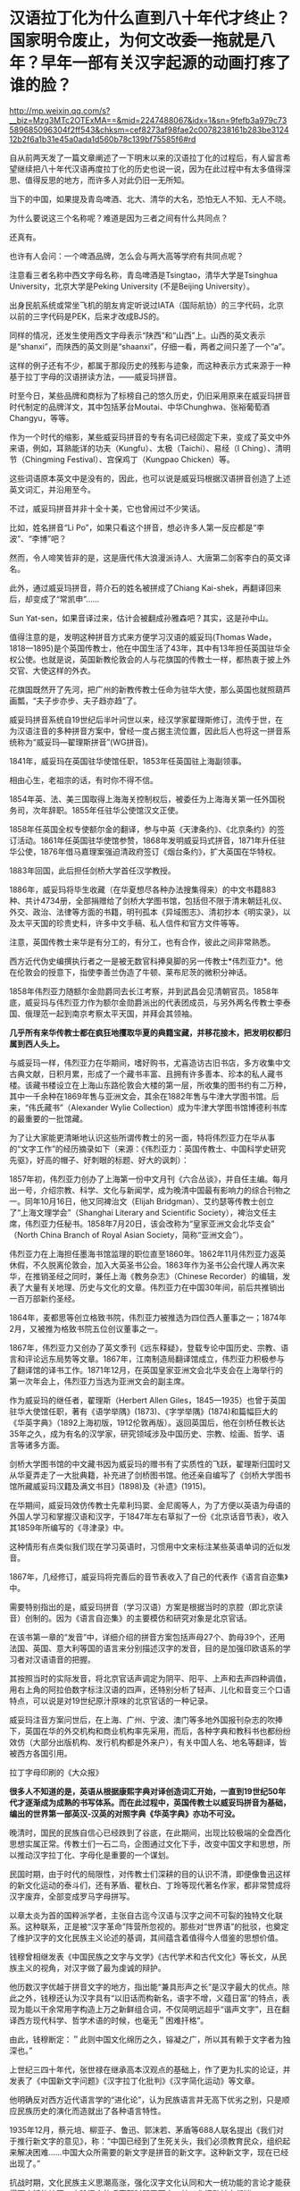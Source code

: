 * 汉语拉丁化为什么直到八十年代才终止？国家明令废止，为何文改委一拖就是八年？早年一部有关汉字起源的动画打疼了谁的脸？

http://mp.weixin.qq.com/s?__biz=Mzg3MTc2OTExMA==&mid=2247488067&idx=1&sn=9fefb3a979c73589685096304f2ff543&chksm=cef8273af98fae2c0078238161b283be312412b2f6a1b31e45a0ada1d560b78c139bf75585f6#rd



自从前两天发了一篇文章阐述了一下明末以来的汉语拉丁化的过程后，有人留言希望继续把八十年代汉语再度拉丁化的历史也说一说，因为在此过程中有太多值得深思、值得反思的地方，而许多人对此仍旧一无所知。

当下的中国，如果提及青岛啤酒、北大、清华的大名，恐怕无人不知、无人不晓。

为什么要说这三个名称呢？难道是因为三者之间有什么共同点？

还真有。

[[./img/10-1.jpeg]]

[[./img/10-2.jpeg]]

[[./img/10-3.jpeg]]

也许有人会问：一个啤酒品牌，怎么会与两大高等学府有共同点呢？

注意看三者名称中西文字母名称，青岛啤酒是Tsingtao，清华大学是Tsinghua
University，北京大学是Peking University (不是Beijing University）。

出身民航系统或常坐飞机的朋友肯定听说过IATA（国际航协）的三字代码，北京以前的三字代码是PEK，后来才改成BJS的。

同样的情况，还发生使用西文字母表示“陕西”和“山西”上。山西的英文表示是“shanxi”，而陕西的英文则是“shaanxi”，仔细一看，两者之间只差了一个“a”。

这样的例子还有不少，都属于那段历史的残影与迹象，而这种表示方式来源于一种基于拉丁字母的汉语拼读方法，------威妥玛拼音。

时至今日，某些品牌和商标为了标榜自己的悠久历史，仍旧采用原来在威妥玛拼音时代制定的品牌洋文，其中包括茅台Moutai、中华Chunghwa、张裕葡萄酒Changyu，等等。

作为一个时代的缩影，某些威妥玛拼音的专有名词已经固定下来，变成了英文中外来语，例如，耳熟能详的功夫（Kungfu）、太极（Taichi）、易经（I
Ching）、清明节（Chingming Festival）、宫保鸡丁（Kungpao Chicken）等。

这些词语原本英文中是没有的，因此，也可以说是威妥玛根据汉语拼音创造了上述英文词汇，并沿用至今。

不过，威妥玛拼音并非十全十美，它也曾闹过不少笑话。

比如，姓名拼音“Li
Po”，如果只看这个拼音，想必许多人第一反应都是“李波”、“李博”吧？

然而，令人啼笑皆非的是，这是唐代伟大浪漫派诗人、大唐第二剑客李白的英文译名。

此外，通过威妥玛拼音，蒋介石的姓名被拼成了Chiang
Kai-shek，再翻译回来后，却变成了“常凯申”......

Sun Yat-sen，如果音译过来，估计会被翻成孙雅森吧？其实，这是孙中山。

值得注意的是，发明这种拼音方式来方便学习汉语的威妥玛(Thomas
Wade，1818---1895)是个英国传教士，他在中国生活了43年，其中有13年担任英国驻华全权公使。也就是说，英国新教伦敦会的人与花旗国的传教士一样，都热衷于披上外交官、大使这样的外衣。

花旗国既然开了先河，把广州的新教传教士任命为驻华大使，那么英国也就照葫芦画瓢，“夫子步亦步、夫子趋亦趋”了。

威妥玛拼音系统自19世纪后半叶问世以来，经汉学家翟理斯修订，流传于世，在为汉语注音的多种拼音方案中，曾经一度占据主流位置，因此后人也将这一拼音系统称为“威妥玛---翟理斯拼音”(WG拼音)。　

1841年，威妥玛在英国驻华使馆任职，1853年任英国驻上海副领事。

相由心生，老祖宗的话，有时你不得不信。

[[./img/10-4.jpeg]]

1854年英、法、美三国取得上海海关控制权后，被委任为上海海关第一任外国税务司，次年辞职。1855年任驻华公使馆汉文正使。

1858年任英国全权专使额尔金的翻译，参与中英《天津条约》、《北京条约》的签订活动。1861年任英国驻华使馆参赞，1868年发明威妥玛式拼音，1871年升任驻华公使，1876年借马嘉理案强迫清政府签订《烟台条约》，扩大英国在华特权。

1883年回国，此后担任剑桥大学首任汉学教授。

1886年，威妥玛将毕生收藏（在华夏想尽各种办法搜集得来）的中文书籍883种、共计4734册，全部捐赠给了剑桥大学图书馆，包括但不限于清末朝廷礼仪、外交、政治、法律等方面的书籍，明刊孤本《异域图志》、清初抄本《明实录》，以及太平天国的珍贵史料，许多中文手稿、私人信件和官方文件等等。

注意，英国传教士来华是有分工的，有分工，也有合作，彼此之间非常熟悉。

西方近代伪史编撰执行者之一是被无数官科捧臭脚的另一传教士*伟烈亚力*。他在伦敦会的授意下，指使李善兰伪造了牛顿、莱布尼茨的微积分神话。

[[./img/10-5.jpeg]]

1858年伟烈亚力随额尔金勋爵同去长江考察，并到武昌会见清朝官员。1858年底，威妥玛与伟烈亚力作为额尔金勋爵派出的代表团成员，与另外两名传教士李泰国、俄理范一起到南京考察太平天国，并拜会其领袖。

*几乎所有来华传教士都在疯狂地攫取华夏的典籍宝藏，并移花接木，把发明权都归属到西人头上。*

与威妥玛一样，伟烈亚力在华期间，嗜好购书，尤喜造访古旧书店，多方收集中文古典文献，日积月累，形成了一个藏书丰富、且拥有许多善本、珍本的私人藏书楼。该藏书楼设立在上海山东路伦敦会大楼的第一层，所收集的图书约有二万种，其中一千余种在1869年售与亚洲文会，其余在1882年售与牛津大学图书馆。后来，“伟氏藏书”（Alexander
Wylie Collection）成为牛津大学图书馆博德利书库的最重要的一批馆藏。

为了让大家能更清晰地认识这些所谓传教士的另一面，特将伟烈亚力在华从事的“文字工作”的经历摘录如下（来源：《伟烈亚力：英国传教士、中国科学史研究先驱》，好高的帽子、好刺眼的标题、好大的讽刺）：

1857年初，伟烈亚力创办了上海第一份中文月刊《六合丛谈》，并自任主编。每月出一号，介绍宗教、科学、文化与新闻学，成为晚清中国最有影响力的综合刊物之一。同年10月16日，他又同裨治文（Elijah
Bridgman）、艾约瑟等传教士创立了“上海文理学会”（Shanghai Literary and
Scientific
Society），裨治文任主席，伟烈亚力任秘书。1858年7月20日，该会改称为“皇家亚洲文会北华支会”
（North China Branch of Royal Asian Society，简称“亚洲文会”）。

伟烈亚力在上海担任墨海书馆监理的职位直至1860年。1862年11月伟烈亚力返英休假，不久脱离伦敦会，加入大英圣书公会。1863年作为圣书公会代理人再次来华，在推销圣经之同时，兼任上海《教务杂志》（Chinese
Recorder）的编辑，发表了大量有关地理、历史与文化的文章。伟烈亚力在中国30年间，前后共推销出一百万部新约圣经。

1864年，麦都思等创立格致书院，伟烈亚力被推选为四位西人董事之一；1874年2月，又被推为格致书院五位创议董事之一。

1867年，伟烈亚力又创办了英文季刊《远东释疑》，登载专论中国历史、宗教、语言和评论远东局势等文章。1867年，江南制造局翻译馆成立，伟烈亚力积极参与了翻译馆的译书工作。1871年12月，在英国皇家亚洲文会北华支会在上海举行的第一次年会上，伟烈亚力当选为亚洲文会的副主席。

作为威妥玛的继任者，翟理斯（Herbert Allen
Giles，1845---1935）也曾于英国驻华大使馆任职，著有《语学举隅》(1873)、《字学举隅》(1874)和篇幅巨大的《华英字典》（1892上海初版，1912伦敦再版）。返回英国后，他在剑桥任教长达35年之久，成为有名的汉学家，研究领域涉及中国历史、宗教、绘画、哲学、语言等诸多方面。

[[./img/10-6.jpeg]]

剑桥大学图书馆的中文藏书因为威妥玛的赠书有了实质性的飞跃，翟理斯归国时又从华夏弄走了一大批典籍，补充进了剑桥图书馆。他还亲自编写了《剑桥大学图书馆所藏威妥玛汉籍及满文书目》(1898)及《补遗》(1915)。

在华期间，威妥玛效仿传教士先辈利玛窦、金尼阁等人，为了方便以英语为母语的外国人学习和掌握汉语和汉字，于1847年左右草拟了一份《北京话音节表》，收入其1859年所编写的《寻津录》中。

这种情形有点类似我们现在学习英语时，习惯用中文来标注某些英语单词的近似发音。

1867年，几经修订，威妥玛将完善后的音节表收入了自己的代表作《语言自迩集》中。

需要特别指出的是，威妥玛拼音（学习汉语）方案是根据当时的京腔（即北京读音）创制的。因为《语言自迩集》的主要模仿和研究对象是北京官话。

在该书第一章的“发音”中，详细介绍的拼音方案包括声母27个、韵母39个，还用法国、英国、意大利等国的语言来分别描述汉字的发音，目的是加强印欧语系的学习者对汉语语音的把握。

其按照当时的实际发音，将北京官话声调定为阴平、阳平、上声和去声四种调值，用右上角的阿拉伯数字标注汉语的四声，还特别分析了轻声、儿化和音变三个口语特点，可以说是对19世纪原汁原味的北京官话的一种记录。

威妥玛注音方案问世后，在上海、广州、宁波、澳门等多地外国报刊杂志的吹捧下，英国在华的外交机构和商业机构率先采用，而后，各种字典和教科书也都纷纷效仿（大部分出版机构、发行机构都是外来户），有关中国人名、地名等翻译，皆被西方各国引用。

拉丁字母印刷的《大众报》

[[./img/10-7.jpeg]]

*很多人不知道的是，英语从根据康熙字典对译创造词汇开始，一直到19世纪50年代才逐渐成为成熟的书写体系。而在此过程中，英国传教士以威妥玛拼音为基础，编出的世界第一部英汉-汉英的对照字典《华英字典》亦功不可没。*

晚清时，国民的民族自信心已经跌到了谷底，在此期间，出现比较极端的全盘西化思想实属正常。传教士们一石二鸟，企图通过文化下手，改变中国文字和思想，所以推动汉字拉丁化、字母化是重要的一个谋划。

[[./img/10-8.jpeg]]

民国时期，由于时代的局限性，对传教士们深耕的目的认识不清，即便像鲁迅这样的新文化运动的泰斗们，还有茅盾、瞿秋白、丁玲等现代著名作家，都非常赞成将汉字废弃，全部变成罗马字母拼写。

[[./img/10-9.jpeg]]

以章太炎为首的国粹派学者，主张自古迄今汉语与汉字之间不可裂的独特文化联系。这种联系，正是被“汉字革命”阵营所忽视的。那些对“世界语”的批驳，也奠定了维护汉字的文化民族主义论述的基调，其间蕴含着值得今人借鉴的思想价值。

钱穆曾相继发表《中国民族之文字与文学》《古代学术和古代文化》等长文，从民族主义的视角，对汉字做了最为虔诚的辩护。

他历数汉字优越于拼音文字的地方，指出能“兼具形声之长”是汉字最大的优点。除此之外，钱穆还认为汉字具有“以旧话而构新名，语字不增，义蕴日富”的特点，表现为能以干余常用字构造上万之新鲜组合词，不仅简明远超乎“谐声文字”，且在翻译西方现代科学、哲学术语的时候，也毫无＂困难扦格”。

由此，钱穆断定：＂此则中国文化绵历之久，镕凝之广，所以其有赖于文字者为独深也。”

上世纪三四十年代，张世禄在继承高本汉观点的基础上，作了更为扎实的论证，并发表了《中国新文字问题》《汉字拉丁化批判》《汉字简化运动》等文章。

他明确反对西方近代语言学的“进化论”，认为民族语言并无高下优劣之别，只是顺应民族历史的演化而造就出了各种语言特性。

1935年12月，蔡元培、柳亚子、鲁迅、郭沫若、茅盾等688人联名提出《我们对于推行新文字的意见》，称：“中国已经到了生死关头，我们必须教育民众，组织起来解决困难......中国大众所需要的新文字是拼音的新文字。这种新文字，现在已经出现了。”

抗战时期，文化民族主义思潮高涨，强化汉字文化认同和大一统功能的言论才能获得更广泛的认同，废除汉字的呼声暂时弱了下去，拉丁化运动转向低迷。

[[./img/10-10.jpeg]]

新中国成立后，中国文字改革协会在北京成立。为了使汉字便于使用，吴玉章组织领导了简化汉字的工作。

受新文化运动文字拉丁化革命的影响，汉字拉丁化(又称“拉丁化中国字”、“拉丁化新文字”)仍在语言学界、文学界掀起波澜，甚至一度影响到了国家的语言政策规划，最初的目标是尝试层层递进改革现有汉字，如若成功，最终走向也会成为韩国字一样的表音文字。

上世纪50年代初，方言文学讨论会上，语言学家提出各地方言只是“表面形态上音韵系统的差别”，这与国语运动时期赵元任等语言学家的结论是一致的，最终为各方所接受。

宁波日报转载的《中国新文字十三原则》，1950年3月16日

[[./img/10-11.jpeg]]

1955年10月，全国文字改革会议召开，正式通过了在全国推广以北京语音为标准音的普通话的决议，保留“普通话”概念，将方言重新还原为纯粹的地方性语言。

[[./img/10-12.jpeg]]

1956年，官方公布《汉字简化方案》，并最终制定出了一个《简化字总表》。

1964年《简化字总表》发表，收字2274个，随后向全国推广。该方案最终得以成功贯彻并实施。

简化汉字有了初步的成功，立刻便有人试图趁热打铁，继续推进第二步计划。

1977年，文字改革委员会推出《第二次汉字简化方案（草案）》（即二简字）。但没有料到的是，二简字推出后饱受争议。

[[./img/10-13.png]]

这套简化方案非常生硬，把一些不应该简化的字都简化了，并且由于字体简化过头，有强行生造之嫌，导致汉字失去了原本具有的结构意义，社会上使用“二简字”造成了极大混乱。

且来看看文字改革委员会的发展历史。

1955年2月，中国文字改革委员会成立，吴玉章、胡愈之任正副主任，韦悫、丁西林、林汉达、罗常培、陆志韦、黎锦熙、王力、倪海曙、叶籁士、周有光等人为委员。

2007年8月《文史博览》上发表了《“汉语拼音之父”周有光》的一篇专访，作者余玮。同年10月31日，周有光获“吴玉章人文社会科学奖”，新华社在报道时再度称他为“汉语拼音之父”。

[[./img/10-14.jpeg]]

原来，汉语拼音之父是出生在江苏常州的周有光先生（1906-2017，享年112岁）。看来，周先生的功劳最大。

根据1975年进入文改委工作的陈效师先生阐述的事实，现行汉语拼音方案最终制定者虽为叶籁士、陆志韦和周有光，但另两人均有兼职，专业研究者只有周有光一人，当时成果皆称集体，不及个人，致周有光的贡献被忽略。陈先生认为，称周有光为“汉语拼音之父”并无不妥。

周有光早年研读经济学，50岁时“半路出家”，转攻语言学，并进入中国文字改革委员会，开始专职从事语言文字研究。他是汉语拼音方案的主要制订者，主持制订了《汉语拼音正词法基本规则》。

不过，周先生为人很低调，其子周晓平（周小平）曾表示：“父亲最反感别人这样叫他，他（指周有光）常说，汉语拼音搞了一百年，他只是参与方案最终制定的几个人之一，不能叫‘汉语拼音之父'。”

根据《周有光百岁口述》和北京晚报《周有光为何被称为“汉语拼音之父”？》一文，再来看看周先生的生平履历：

抗战期间，周有光逃到四川，1941年进入新华银行工作，*抗战后他被新华银行派到美国。*

据周有光回忆，在美期间，“工作的待遇很好，业余读书，的确非常用功，不肯浪费一点时间......纽约市中心有一个公共图书馆，服务好极了，我每天一下班就到图书馆去看书。

图书馆的人员看我每天都去......便说：‘你是研究人员，我们给你优待，给你一个研究室。'......*借书时随便借多少都没有关系，借了放在房间里。那是真正为人民服务”*。

*美国人的工作效率给周有光留下深刻印象，他说，日本曾派个调查团到美国，完成了一个很厚的报告，结论是：1个美国人抵得过15个日本人。*

*1949年后，周有光回到大陆，除了爱国情怀外，很重要的一点是：“在收入上，我在美国和中国相差不是很多。”*

*周有光一边在复旦大学教书，一边在新华银行当秘书长，此外还担任人民银行上海区行第二业务处处长，“拿三份工资，工作很顺利”。*

1952年5月，周有光的《中国拼音文字研究》一书正式出版，一年之间竟翻了4版。1954年，周又出版了科普类的书籍《字母的故事》。

**** 【汉语拼音方案原是为替代汉字】
:PROPERTIES:
:CUSTOM_ID: 汉语拼音方案原是为替代汉字
:END:
**** 
:PROPERTIES:
:CUSTOM_ID: section
:END:
**** 1955年，周总理点名要周有光去北京从事汉语拼音工作，任文改会下属的拼音方案委员会组长，文改会另有一小组，但不对外挂牌，专门负责简化字。
:PROPERTIES:
:CUSTOM_ID: 年周总理点名要周有光去北京从事汉语拼音工作任文改会下属的拼音方案委员会组长文改会另有一小组但不对外挂牌专门负责简化字
:END:
**** 
:PROPERTIES:
:CUSTOM_ID: section-1
:END:
**** 重用周有光，因罗常培、陆志韦、黎锦熙、王力、倪海曙等学者分属各单位，“实际上开会来一来，平时他们各有各的工作”。
:PROPERTIES:
:CUSTOM_ID: 重用周有光因罗常培陆志韦黎锦熙王力倪海曙等学者分属各单位实际上开会来一来平时他们各有各的工作
:END:
**** 
:PROPERTIES:
:CUSTOM_ID: section-2
:END:
**** 此外，*语言学者钻故纸堆的多，研究字母的少，不如周有光这样的“外行”好用。周有光曾说：王国维很有学问，可他的学问有多少是能应用的？*
:PROPERTIES:
:CUSTOM_ID: 此外语言学者钻故纸堆的多研究字母的少不如周有光这样的外行好用周有光曾说王国维很有学问可他的学问有多少是能应用的
:END:
**** 
:PROPERTIES:
:CUSTOM_ID: section-3
:END:
**** 拼音方案委员会的工作原本目标是取代汉语，但据胡乔木说是“文字改革”。
:PROPERTIES:
:CUSTOM_ID: 拼音方案委员会的工作原本目标是取代汉语但据胡乔木说是文字改革
:END:
**** 
:PROPERTIES:
:CUSTOM_ID: section-4
:END:
**** 斯大林提出汉字太难认，是否可以搞一个民族化的拼音方案，不一定按照别国的字母来设计。
:PROPERTIES:
:CUSTOM_ID: 斯大林提出汉字太难认是否可以搞一个民族化的拼音方案不一定按照别国的字母来设计
:END:
**** 
:PROPERTIES:
:CUSTOM_ID: section-5
:END:
**** 斯大林曾对郭沫若说：“我们苏联的儿童，只要学习三个礼拜，学会了俄文字母和拼音法，就能够看书，你们的情形怎样？”
:PROPERTIES:
:CUSTOM_ID: 斯大林曾对郭沫若说我们苏联的儿童只要学习三个礼拜学会了俄文字母和拼音法就能够看书你们的情形怎样
:END:
**** 
:PROPERTIES:
:CUSTOM_ID: section-6
:END:
**** 郭沫若回答道：“我们不行。往往学了三年还不能够看书呢。汉字学起来的确是有困难的。”
:PROPERTIES:
:CUSTOM_ID: 郭沫若回答道我们不行往往学了三年还不能够看书呢汉字学起来的确是有困难的
:END:
**** 
:PROPERTIES:
:CUSTOM_ID: section-7
:END:
**** 早在抗战时期，陕甘宁边区曾推广过拉丁化“新文字”，吴玉章为主要领导者，1940年12月25日，边区政府颁发《关于推行新文字的决定》，宣布新文字与汉字具有同等法律地位，1944年暂停。
:PROPERTIES:
:CUSTOM_ID: 早在抗战时期陕甘宁边区曾推广过拉丁化新文字吴玉章为主要领导者1940年12月25日边区政府颁发关于推行新文字的决定宣布新文字与汉字具有同等法律地位1944年暂停
:END:
**** 
:PROPERTIES:
:CUSTOM_ID: section-8
:END:
**** 在拼音委员会中，负责起草方案的是叶籁士、陆志韦、周有光三人。
:PROPERTIES:
:CUSTOM_ID: 在拼音委员会中负责起草方案的是叶籁士陆志韦周有光三人
:END:
**** 
:PROPERTIES:
:CUSTOM_ID: section-9
:END:
**** 叶籁士是语言学家，曾任人民出版社第一副社长兼第一副总编，1954年调至中央宣传部，后在文改委任秘书长，行政工作繁忙。陆志韦是我国心理学的奠基人，还是诗人、语言学家，40岁时便代理燕京大学校长，1952年遭错误批判，陆平时教学工作繁忙，此外还在语言所从事研究工作。
:PROPERTIES:
:CUSTOM_ID: 叶籁士是语言学家曾任人民出版社第一副社长兼第一副总编1954年调至中央宣传部后在文改委任秘书长行政工作繁忙陆志韦是我国心理学的奠基人还是诗人语言学家40岁时便代理燕京大学校长1952年遭错误批判陆平时教学工作繁忙此外还在语言所从事研究工作
:END:
**** 
:PROPERTIES:
:CUSTOM_ID: section-10
:END:
**** 周有光曾说：制定汉语拼音方案的是三个人，只是我干的多一点罢了。
:PROPERTIES:
:CUSTOM_ID: 周有光曾说制定汉语拼音方案的是三个人只是我干的多一点罢了
:END:
**** 
:PROPERTIES:
:CUSTOM_ID: section-11
:END:
**** 对于汉语拼音方案，当时最受批评的是j、q、x，因与外文发音不尽相同，有人对周有光说：我姓邱，我以后岂不成了阿Q先生了？
:PROPERTIES:
:CUSTOM_ID: 对于汉语拼音方案当时最受批评的是jqx因与外文发音不尽相同有人对周有光说我姓邱我以后岂不成了阿q先生了
:END:
**** 
:PROPERTIES:
:CUSTOM_ID: section-12
:END:
**** 周有光开玩笑说：你不要怕，英文里面的皇后（Queen）也是以Q开头的。
:PROPERTIES:
:CUSTOM_ID: 周有光开玩笑说你不要怕英文里面的皇后queen也是以q开头的
:END:
**** 
:PROPERTIES:
:CUSTOM_ID: section-13
:END:
**** *因毛泽东反对，传统汉字并未废除，汉语拼音方案只起辅助作用。*
:PROPERTIES:
:CUSTOM_ID: 因毛泽东反对传统汉字并未废除汉语拼音方案只起辅助作用
:END:
**** 
:PROPERTIES:
:CUSTOM_ID: section-14
:END:
**** 1995年，季羡林先生在一次访谈中，提出东西方文化“三十年河东，三十年河西”，认为“21世纪西方文化将逐步让位于东方文化”。
:PROPERTIES:
:CUSTOM_ID: 年季羡林先生在一次访谈中提出东西方文化三十年河东三十年河西认为21世纪西方文化将逐步让位于东方文化
:END:
**** 
:PROPERTIES:
:CUSTOM_ID: section-15
:END:
**** *周有光对此提出异议，认为这种“轮流坐庄”是把东西方文化看作势不两立，有违历史规律，并有针对性地提出“发展有先后，殊途而同归”的观点。*
:PROPERTIES:
:CUSTOM_ID: 周有光对此提出异议认为这种轮流坐庄是把东西方文化看作势不两立有违历史规律并有针对性地提出发展有先后殊途而同归的观点
:END:
**** 
:PROPERTIES:
:CUSTOM_ID: section-16
:END:
**** 2009年，季羡林先生提出：“汉字简化及拼音化是歧途，祖先用了几千年都没感到不方便，为何到我们手里就抛弃了？追求效率不是简化字的理由......读古文必须读繁体字，中国文化的信息都在那里面。”
:PROPERTIES:
:CUSTOM_ID: 年季羡林先生提出汉字简化及拼音化是歧途祖先用了几千年都没感到不方便为何到我们手里就抛弃了追求效率不是简化字的理由读古文必须读繁体字中国文化的信息都在那里面
:END:
**** 
:PROPERTIES:
:CUSTOM_ID: section-17
:END:
**** 周有光反驳说：该不该简化，要问全国的小学教师，简化汉字有弊有利，但利多于弊，周有光曾问联合国语言学会的工作人员，联合国6种工作语言中，哪种用得最多，结果80%用英文，15%用法文，4%用西班牙文，俄文、阿拉伯文、中文加起来才1%，这和英文怎么竞争呢？周有光认为汉字简化还不够，只有更简化，才能更好地被世界接受，但目前要先稳定下来。
:PROPERTIES:
:CUSTOM_ID: 周有光反驳说该不该简化要问全国的小学教师简化汉字有弊有利但利多于弊周有光曾问联合国语言学会的工作人员联合国6种工作语言中哪种用得最多结果80用英文15用法文4用西班牙文俄文阿拉伯文中文加起来才1这和英文怎么竞争呢周有光认为汉字简化还不够只有更简化才能更好地被世界接受但目前要先稳定下来
:END:
**** 
:PROPERTIES:
:CUSTOM_ID: section-18
:END:
**** 周有光曾说：“人家把他（指季羡林）放在语言文字界里，他不懂语言文字学，写的书都莫名其妙，讲了许多错误的话，连我的学生都写文章批评他。” 
:PROPERTIES:
:CUSTOM_ID: 周有光曾说人家把他指季羡林放在语言文字界里他不懂语言文字学写的书都莫名其妙讲了许多错误的话连我的学生都写文章批评他
:END:
**** 
:PROPERTIES:
:CUSTOM_ID: section-19
:END:
**** 不过，周有光同时也表示：季羡林这个人还是很好的，他的《牛棚杂忆》也写得好，我们只是学术观点有不同。
:PROPERTIES:
:CUSTOM_ID: 不过周有光同时也表示季羡林这个人还是很好的他的牛棚杂忆也写得好我们只是学术观点有不同
:END:
**** 
:PROPERTIES:
:CUSTOM_ID: section-20
:END:
**** 年老时，周有光总是带着浓厚的兴趣回忆自己在上海圣约翰大学读书的经历。彼时，他每天要读英文报刊，并且要问自己三个问题：
:PROPERTIES:
:CUSTOM_ID: 年老时周有光总是带着浓厚的兴趣回忆自己在上海圣约翰大学读书的经历彼时他每天要读英文报刊并且要问自己三个问题
:END:
**** “第一个问题：‘今天的消息哪一条最重要？'
:PROPERTIES:
:CUSTOM_ID: 第一个问题今天的消息哪一条最重要
:END:
**** 第二个问题：‘为什么这条消息最重要？'
:PROPERTIES:
:CUSTOM_ID: 第二个问题为什么这条消息最重要
:END:
**** 第三个问题：‘这条消息的背景你知道不知道？'
:PROPERTIES:
:CUSTOM_ID: 第三个问题这条消息的背景你知道不知道
:END:
**** 
:PROPERTIES:
:CUSTOM_ID: section-21
:END:
**** 不知道就赶快去查书，查书首先是查百科全书。”
:PROPERTIES:
:CUSTOM_ID: 不知道就赶快去查书查书首先是查百科全书
:END:

[[./img/10-15.jpeg]]

这种英美式的读书方法，使他获益良多。

有鉴于此，沈从文送了他一个“周百科”的美称。后来，周有光参与翻译《简明不列颠百科全书》、编辑《中国大百科全书》。不过，令周有光颇感遗憾的是，《简明不列颠百科全书》中文版出版已近
30 年，却只卖了不到 20 万部，而日文版在日本刚一出版卖出了 70 多万部。

[[./img/10-16.jpeg]]

在花旗国时，周有光还与爱因斯坦有过交集，聊过两次。

周有光回忆口述：“在美国的时候，我的上司，也是我的朋友叫何廉。他告诉我说，爱因斯坦空闲得不得了，很愿意与人聊天，问我愿不愿意去？我当然说愿意喽！我们不住在一个地方，我就过去找爱因斯坦。我们一共聊过两次，他的学问我不懂，我的行业他也不懂。所以，我们两人的聊天，就是普通聊天，不是学术聊天，所以内容我都忘掉了。后来我的小辈听说我的这个经历，问我怎么没有提及过，我说，‘你们觉得重要，可我觉得一点也不重要，当然没必要提了。'
不过话说回来，爱因斯坦这个人对人很友善，讲话很随便，这么伟大的科学家，一点架子都没有。”

不知诸位看了有何感想？笔者是有些感想的。

1977年12月20日，二简字仓促出台，在社会上引起混乱，次年4月、7月，教育部和中宣部分别发出通知，停止试用，但推出此举的文改委却拖拖拉拉，一直拖到八年之后，拖到更名为国家语言文字工作委员会后，才正式明令废止，态度不可谓不消极。

经过几十年的摸索试用，在付出了混乱的代价后，人们终于发现中国并不适合使用拼音文字，因为汉语中有太多的同音字和同音词（比如，＂攻击”和“公鸡”)，这些同音词只能用汉字来区分。

正因为如此，表音的拼音文字只能作为汉字的辅助音标，不能取代汉字的书写。

1986年6月，国务院宣布“二简字”停止使用。然而二简字在很长时间，仍为消亡，偶尔会出现在各种非正式的场合。

[[./img/10-17.jpeg]]

其实，作为全世界唯一的三维文字，汉字是有很多优点的：

[[./img/10-18.jpeg]]

百年来，把自身的落后归罪于文字的落后，是时代的局限性造成的。

随着科技的飞跃发展，当人们认识到蕴藏在汉字中的智慧与奥秘后，英国科技发明报导专家在1987年宣布：下一代声控计算机的第一语言是汉语，他相信人类总有一天都要学习汉语。

[[./img/10-19.jpeg]]

最后，让我们一起来欣赏一下宫崎骏曾经膜拜的高山------上海美术电影制片厂1984年推出的一个作品吧，网友皆将之成为寓教于乐的典范。

这是一个父亲通过讲解象形文字，来说明中国文字起源的故事。

故事很简单，却十分有趣，而且令人印象深刻，过目不忘。

一幅简单的山水画，有日、有山、有水

[[./img/10-20.jpeg]]

木，双木成林

[[./img/10-21.jpeg]]

树枝上立着两只鸟。木与林多了，就成了森林。

森林旁边，来了一只大象

[[./img/10-22.jpeg]]

[[./img/10-23.jpeg]]

这是什么字？估计你已经猜到了，竹子的竹

[[./img/10-24.jpeg]]

一匹马，后面跟着一个马夫

[[./img/10-25.jpeg]]

马夫蓄势待发，纵身一跃，飞身上马

[[./img/10-26.jpeg]]

[[./img/10-27.jpeg]]

策马前行

[[./img/10-28.jpeg]]

经过一片竹林

[[./img/10-29.jpeg]]

从农民伯伯的田间飞驰而过

[[./img/10-30.jpeg]]

风驰电掣般到了树林边

[[./img/10-31.jpeg]]

前面有河拦住去路，马儿一个急刹，马夫不慎摔落下马，起来时，马儿跑了。两只鸟儿飞来，在马夫头顶盘旋

[[./img/10-32.jpeg]]

要如何过河呢？

马夫取出刀来砍伐树木（刀字出现了）

[[./img/10-33.jpeg]]

[[./img/10-34.jpeg]]

[[./img/10-35.jpeg]]

马夫利用砍伐的木材造了一条“舟”（舟字出现了）

[[./img/10-36.jpeg]]

马夫乘舟出行

[[./img/10-37.jpeg]]

原来，河中有鱼。马夫变成渔夫，用“网”开始捕鱼（网字出现了）

[[./img/10-38.jpeg]]

[[./img/10-39.jpeg]]

这样的作品，用于启蒙阶段孩子识字如何？

谁说汉字不如拉丁字母？

只是，当年的上海美术电影制片厂早已不复当年盛景，像这样优秀的作品近年来鲜有问世。

38年过去了，我们还能做出这样寓意深刻、栩栩如生、打动人心的作品吗？我把优秀传统文化的内容也费尽心力植入《昆羽继圣》四部曲中去了，会有人接棒，继续推动这个梦想吗？

